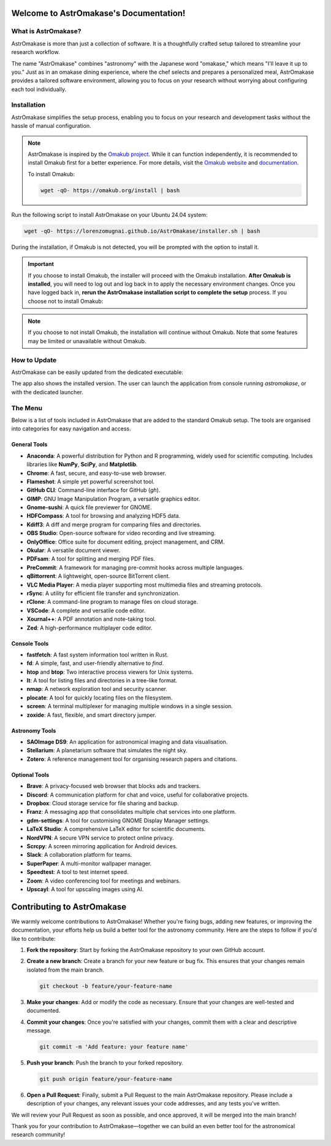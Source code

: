 Welcome to AstrOmakase's Documentation!
=======================================

.. grid:: 2

   .. grid-item::
      :columns: 3

      .. image:: _static/icon.png
         :width: 200
         :class: sd-m-auto

   .. grid-item-card:: Welcome to AstrOmakase!
      :columns: 9

      **AstrOmakase** is an optimised Ubuntu 24.04 setup specifically designed for astronomers and astrophysicists. It builds on the foundation of the `Omakub project <https://github.com/basecamp/omakub>`_, offering a curated and comprehensive environment that includes all the essential tools needed for astronomical research and development.

What is AstrOmakase?
--------------------

AstrOmakase is more than just a collection of software. It is a thoughtfully crafted setup tailored to streamline your research workflow.

The name "AstrOmakase" combines "astronomy" with the Japanese word "omakase," which means "I'll leave it up to you." Just as in an omakase dining experience, where the chef selects and prepares a personalized meal, AstrOmakase provides a tailored software environment, allowing you to focus on your research without worrying about configuring each tool individually.

.. image:: _static/desktop.png
   :alt: Desktop view of AstrOmakase

Installation
------------

AstrOmakase simplifies the setup process, enabling you to focus on your research and development tasks without the hassle of manual configuration.

.. note::
   AstrOmakase is inspired by the `Omakub project <https://github.com/basecamp/omakub>`_. While it can function independently, it is recommended to install Omakub first for a better experience. For more details, visit the `Omakub website <https://omakub.org/>`_ and `documentation <https://manual.omakub.org/>`_.

   To install Omakub:

   .. code-block:: bash

      wget -qO- https://omakub.org/install | bash


Run the following script to install AstrOmakase on your Ubuntu 24.04 system:

.. code-block:: bash

   wget -qO- https://lorenzomugnai.github.io/AstrOmakase/installer.sh | bash

During the installation, if Omakub is not detected, you will be prompted with the option to install it.

.. important::
   If you choose to install Omakub, the installer will proceed with the Omakub installation.
   **After Omakub is installed**, you will need to log out and log back in to apply the necessary environment changes.
   Once you have logged back in, **rerun the AstrOmakase installation script to complete the setup** process.
   If you choose not to install Omakub:

.. note::
   If you choose to not install Omakub, the installation will continue without Omakub.
   Note that some features may be limited or unavailable without Omakub.

How to Update
--------------

AstrOmakase can be easily updated from the dedicated executable:

.. image:: _static/app.png
   :alt: AstrOmakase launcher

The app also shows the installed version. The user can launch the application from console running `astromakase`, or with the dedicated launcher.

The Menu
--------

Below is a list of tools included in AstrOmakase that are added to the standard Omakub setup. The tools are organised into categories for easy navigation and access.

.. .. toctree::
..    :hidden:
..    :maxdepth: 1

..    Desktop Tools <desktop>
..    Coding Tools <code>
..    Remote Working Tools <remote>
..    Syncing and Backup <sync>
..    Astronomy Tools <astro>
..    Image and Video Editing <image>
..    Console Tools <console>


.. grid:: 2
   :gutter: 1 1 2 2

   .. grid-item-card:: Desktop Tools
      :link: desktop
      :link-type: ref

      This section covers desktop tools such as the office suite, PDF handler, and more.

   .. grid-item-card:: Coding Tools
      :link: coding
      :link-type: ref

      This section covers coding tools such as IDEs, text editors, and version control systems.

   .. grid-item-card:: Remote Working Tools
      :link: remote
      :link-type: ref

      This section covers tools for remote working such as video conferencing and VPN services.

   .. grid-item-card:: Syncing and Backup
      :link: sync
      :link-type: ref

      This section covers tools for syncing and backing up data with clouds or remote servers.

   .. grid-item-card:: Astronomy Tools
      :link: astro
      :link-type: ref

      This section covers tools for astronomical research such as DS9 and Zotero.

   .. grid-item-card:: Image and Video Editing
      :link: image
      :link-type: ref

      This section covers tools for image and video editing such as GIMP and OBS Studio.

   .. grid-item-card:: Console Tools
      :link: console
      :link-type: ref

      This section covers terminal tools for your Linux environment.


General Tools
+++++++++++++

- **Anaconda**: A powerful distribution for Python and R programming, widely used for scientific computing. Includes libraries like **NumPy**, **SciPy**, and **Matplotlib**.
- **Chrome**: A fast, secure, and easy-to-use web browser.
- **Flameshot**: A simple yet powerful screenshot tool.
- **GitHub CLI**: Command-line interface for GitHub (`gh`).
- **GIMP**: GNU Image Manipulation Program, a versatile graphics editor.
- **Gnome-sushi**: A quick file previewer for GNOME.
- **HDFCompass**: A tool for browsing and analyzing HDF5 data.
- **Kdiff3**: A diff and merge program for comparing files and directories.
- **OBS Studio**: Open-source software for video recording and live streaming.
- **OnlyOffice**: Office suite for document editing, project management, and CRM.
- **Okular**: A versatile document viewer.
- **PDFsam**: A tool for splitting and merging PDF files.
- **PreCommit**: A framework for managing pre-commit hooks across multiple languages.
- **qBittorrent**: A lightweight, open-source BitTorrent client.
- **VLC Media Player**: A media player supporting most multimedia files and streaming protocols.
- **rSync**: A utility for efficient file transfer and synchronization.
- **rClone**: A command-line program to manage files on cloud storage.
- **VSCode**: A complete and versatile code editor.
- **Xournal++**: A PDF annotation and note-taking tool.
- **Zed**: A high-performance multiplayer code editor.

Console Tools
+++++++++++++

- **fastfetch**: A fast system information tool written in Rust.
- **fd**: A simple, fast, and user-friendly alternative to `find`.
- **htop** and **btop**: Two interactive process viewers for Unix systems.
- **lt**: A tool for listing files and directories in a tree-like format.
- **nmap**: A network exploration tool and security scanner.
- **plocate**: A tool for quickly locating files on the filesystem.
- **screen**: A terminal multiplexer for managing multiple windows in a single session.
- **zoxide**: A fast, flexible, and smart directory jumper.

Astronomy Tools
+++++++++++++++

- **SAOImage DS9**: An application for astronomical imaging and data visualisation.
- **Stellarium**: A planetarium software that simulates the night sky.
- **Zotero**: A reference management tool for organising research papers and citations.

Optional Tools
++++++++++++++

- **Brave**: A privacy-focused web browser that blocks ads and trackers.
- **Discord**: A communication platform for chat and voice, useful for collaborative projects.
- **Dropbox**: Cloud storage service for file sharing and backup.
- **Franz**: A messaging app that consolidates multiple chat services into one platform.
- **gdm-settings**: A tool for customising GNOME Display Manager settings.
- **LaTeX Studio**: A comprehensive LaTeX editor for scientific documents.
- **NordVPN**: A secure VPN service to protect online privacy.
- **Scrcpy**: A screen mirroring application for Android devices.
- **Slack**: A collaboration platform for teams.
- **SuperPaper**: A multi-monitor wallpaper manager.
- **Speedtest**: A tool to test internet speed.
- **Zoom**: A video conferencing tool for meetings and webinars.
- **Upscayl**: A tool for upscaling images using AI.



Contributing to AstrOmakase
===========================

We warmly welcome contributions to AstrOmakase! Whether you're fixing bugs, adding new features, or improving the documentation, your efforts help us build a better tool for the astronomy community. Here are the steps to follow if you'd like to contribute:

1. **Fork the repository**:
   Start by forking the AstrOmakase repository to your own GitHub account.

2. **Create a new branch**:
   Create a branch for your new feature or bug fix. This ensures that your changes remain isolated from the main branch.

   .. code-block:: bash

      git checkout -b feature/your-feature-name

3. **Make your changes**:
   Add or modify the code as necessary. Ensure that your changes are well-tested and documented.

4. **Commit your changes**:
   Once you're satisfied with your changes, commit them with a clear and descriptive message.

   .. code-block:: bash

      git commit -m 'Add feature: your feature name'

5. **Push your branch**:
   Push the branch to your forked repository.

   .. code-block:: bash

      git push origin feature/your-feature-name

6. **Open a Pull Request**:
   Finally, submit a Pull Request to the main AstrOmakase repository. Please include a description of your changes, any relevant issues your code addresses, and any tests you've written.

We will review your Pull Request as soon as possible, and once approved, it will be merged into the main branch!

Thank you for your contribution to AstrOmakase—together we can build an even better tool for the astronomical research community!
